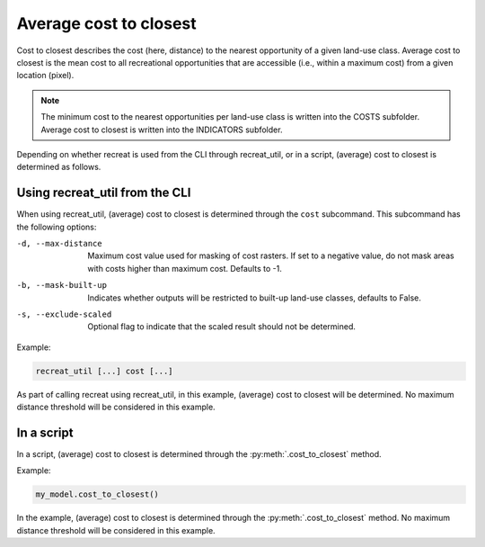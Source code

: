 Average cost to closest
=======================

Cost to closest describes the cost (here, distance) to the nearest opportunity of a given land-use class. 
Average cost to closest is the mean cost to all recreational opportunities that are accessible (i.e., within a maximum cost) 
from a given location (pixel).

.. note::

    The minimum cost to the nearest opportunities per land-use class is written into the COSTS subfolder. Average cost to closest is written into the INDICATORS subfolder.

Depending on whether recreat is used from the CLI through recreat_util, or in a script, (average) 
cost to closest is determined as follows.

Using recreat_util from the CLI
-------------------------------

When using recreat_util, (average) cost to closest is determined through the ``cost`` subcommand. This subcommand has the following options:

-d, --max-distance        Maximum cost value used for masking of cost rasters. If set to a negative value, do not mask areas with costs higher than maximum cost. Defaults to -1.
-b, --mask-built-up       Indicates whether outputs will be restricted to built-up land-use classes, defaults to False.
-s, --exclude-scaled      Optional flag to indicate that the scaled result should not be determined.

Example:

.. code-block::
    
    recreat_util [...] cost [...]

As part of calling recreat using recreat_util, in this example, (average) cost to closest will be determined. No maximum distance threshold will be 
considered in this example.

In a script
-----------

In a script, (average) cost to closest is determined through the :py:meth:`.cost_to_closest` method. 

Example:

.. code-block:: python
    
    my_model.cost_to_closest()

In the example, (average) cost to closest is determined through the :py:meth:`.cost_to_closest` method.
No maximum distance threshold will be considered in this example.